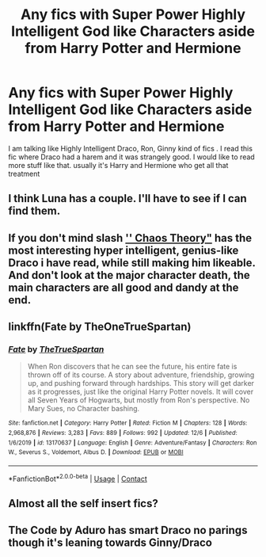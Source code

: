 #+TITLE: Any fics with Super Power Highly Intelligent God like Characters aside from Harry Potter and Hermione

* Any fics with Super Power Highly Intelligent God like Characters aside from Harry Potter and Hermione
:PROPERTIES:
:Author: Easy_Finish197
:Score: 3
:DateUnix: 1609134892.0
:DateShort: 2020-Dec-28
:FlairText: Discussion
:END:
I am talking like Highly Intelligent Draco, Ron, Ginny kind of fics . I read this fic where Draco had a harem and it was strangely good. I would like to read more stuff like that. usually it's Harry and Hermione who get all that treatment


** I think Luna has a couple. I'll have to see if I can find them.
:PROPERTIES:
:Author: OrienRex
:Score: 2
:DateUnix: 1609142573.0
:DateShort: 2020-Dec-28
:END:


** If you don't mind slash [[https://archiveofourown.org/chapters/28404420?show_comments=true]['' Chaos Theory"]] has the most interesting hyper intelligent, genius-like Draco i have read, while still making him likeable. And don't look at the major character death, the main characters are all good and dandy at the end.
:PROPERTIES:
:Author: AristocraticSmirk241
:Score: 2
:DateUnix: 1609300320.0
:DateShort: 2020-Dec-30
:END:


** linkffn(Fate by TheOneTrueSpartan)
:PROPERTIES:
:Author: Bleepbloopbotz2
:Score: 1
:DateUnix: 1609162922.0
:DateShort: 2020-Dec-28
:END:

*** [[https://www.fanfiction.net/s/13170637/1/][*/Fate/*]] by [[https://www.fanfiction.net/u/11323222/TheTrueSpartan][/TheTrueSpartan/]]

#+begin_quote
  When Ron discovers that he can see the future, his entire fate is thrown off of its course. A story about adventure, friendship, growing up, and pushing forward through hardships. This story will get darker as it progresses, just like the original Harry Potter novels. It will cover all Seven Years of Hogwarts, but mostly from Ron's perspective. No Mary Sues, no Character bashing.
#+end_quote

^{/Site/:} ^{fanfiction.net} ^{*|*} ^{/Category/:} ^{Harry} ^{Potter} ^{*|*} ^{/Rated/:} ^{Fiction} ^{M} ^{*|*} ^{/Chapters/:} ^{128} ^{*|*} ^{/Words/:} ^{2,968,876} ^{*|*} ^{/Reviews/:} ^{3,283} ^{*|*} ^{/Favs/:} ^{889} ^{*|*} ^{/Follows/:} ^{992} ^{*|*} ^{/Updated/:} ^{12/6} ^{*|*} ^{/Published/:} ^{1/6/2019} ^{*|*} ^{/id/:} ^{13170637} ^{*|*} ^{/Language/:} ^{English} ^{*|*} ^{/Genre/:} ^{Adventure/Fantasy} ^{*|*} ^{/Characters/:} ^{Ron} ^{W.,} ^{Severus} ^{S.,} ^{Voldemort,} ^{Albus} ^{D.} ^{*|*} ^{/Download/:} ^{[[http://www.ff2ebook.com/old/ffn-bot/index.php?id=13170637&source=ff&filetype=epub][EPUB]]} ^{or} ^{[[http://www.ff2ebook.com/old/ffn-bot/index.php?id=13170637&source=ff&filetype=mobi][MOBI]]}

--------------

*FanfictionBot*^{2.0.0-beta} | [[https://github.com/FanfictionBot/reddit-ffn-bot/wiki/Usage][Usage]] | [[https://www.reddit.com/message/compose?to=tusing][Contact]]
:PROPERTIES:
:Author: FanfictionBot
:Score: 0
:DateUnix: 1609162942.0
:DateShort: 2020-Dec-28
:END:


** Almost all the self insert fics?
:PROPERTIES:
:Author: wizzard-of-time
:Score: 1
:DateUnix: 1609248952.0
:DateShort: 2020-Dec-29
:END:


** The Code by Aduro has smart Draco no parings though it's leaning towards Ginny/Draco
:PROPERTIES:
:Author: xHey_All_You_Peoplex
:Score: 1
:DateUnix: 1609638735.0
:DateShort: 2021-Jan-03
:END:
